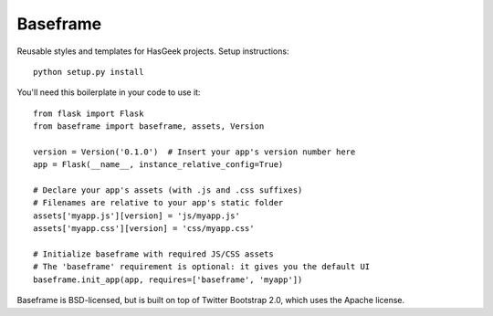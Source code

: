 Baseframe
=========

.. image:: https://secure.travis-ci.org/hasgeek/baseframe.png
   :alt: Build status

Reusable styles and templates for HasGeek projects. Setup instructions::

  python setup.py install

You'll need this boilerplate in your code to use it::

  from flask import Flask
  from baseframe import baseframe, assets, Version

  version = Version('0.1.0')  # Insert your app's version number here
  app = Flask(__name__, instance_relative_config=True)

  # Declare your app's assets (with .js and .css suffixes)
  # Filenames are relative to your app's static folder
  assets['myapp.js'][version] = 'js/myapp.js'
  assets['myapp.css'][version] = 'css/myapp.css'

  # Initialize baseframe with required JS/CSS assets
  # The 'baseframe' requirement is optional: it gives you the default UI
  baseframe.init_app(app, requires=['baseframe', 'myapp'])

Baseframe is BSD-licensed, but is built on top of Twitter Bootstrap 2.0,
which uses the Apache license.
